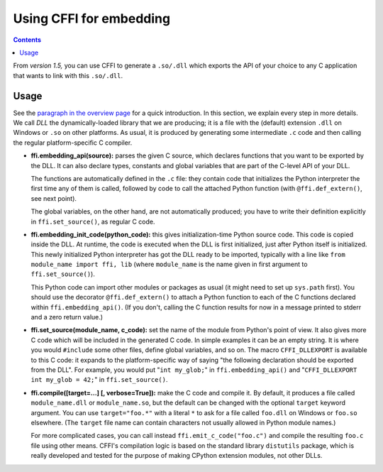 ================================
Using CFFI for embedding
================================

.. contents::

From *version 1.5,* you can use CFFI to generate a ``.so/.dll`` which
exports the API of your choice to any C application that wants to link
with this ``.so/.dll``.


Usage
-----

See the `paragraph in the overview page`__ for a quick introduction.
In this section, we explain every step in more details.  We call *DLL*
the dynamically-loaded library that we are producing; it is a file
with the (default) extension ``.dll`` on Windows or ``.so`` on other
platforms.  As usual, it is produced by generating some intermediate
``.c`` code and then calling the regular platform-specific C compiler.

.. __: overview.html#embedding

* **ffi.embedding_api(source):** parses the given C source, which
  declares functions that you want to be exported by the DLL.  It can
  also declare types, constants and global variables that are part of
  the C-level API of your DLL.

  The functions are automatically defined in the ``.c`` file: they
  contain code that initializes the Python interpreter the first time
  any of them is called, followed by code to call the attached
  Python function (with ``@ffi.def_extern()``, see next point).

  The global variables, on the other hand, are not automatically
  produced; you have to write their definition explicitly in
  ``ffi.set_source()``, as regular C code.

* **ffi.embedding_init_code(python_code):** this gives
  initialization-time Python source code.  This code is copied inside
  the DLL.  At runtime, the code is executed when the DLL is first
  initialized, just after Python itself is initialized.  This newly
  initialized Python interpreter has got the DLL ready to be imported,
  typically with a line like ``from module_name import ffi, lib``
  (where ``module_name`` is the name given in first argument to
  ``ffi.set_source()``).

  This Python code can import other modules or packages as usual (it
  might need to set up ``sys.path`` first).  You should use the
  decorator ``@ffi.def_extern()`` to attach a Python function to each
  of the C functions declared within ``ffi.embedding_api()``.  (If you
  don't, calling the C function results for now in a message printed
  to stderr and a zero return value.)

* **ffi.set_source(module_name, c_code):** set the name of the module
  from Python's point of view.  It also gives more C code which will
  be included in the generated C code.  In simple examples it can be
  an empty string.  It is where you would ``#include`` some other
  files, define global variables, and so on.  The macro
  ``CFFI_DLLEXPORT`` is available to this C code: it expands to the
  platform-specific way of saying "the following declaration should be
  exported from the DLL".  For example, you would put "``int
  my_glob;``" in ``ffi.embedding_api()`` and "``CFFI_DLLEXPORT int
  my_glob = 42;``" in ``ffi.set_source()``.
  
* **ffi.compile([target=...] [, verbose=True]):** make the C code and
  compile it.  By default, it produces a file called
  ``module_name.dll`` or ``module_name.so``, but the default can be
  changed with the optional ``target`` keyword argument.  You can use
  ``target="foo.*"`` with a literal ``*`` to ask for a file called
  ``foo.dll`` on Windows or ``foo.so`` elsewhere.  (The ``target``
  file name can contain characters not usually allowed in Python
  module names.)

  For more complicated cases, you can call instead
  ``ffi.emit_c_code("foo.c")`` and compile the resulting ``foo.c``
  file using other means.  CFFI's compilation logic is based on the
  standard library ``distutils`` package, which is really developed
  and tested for the purpose of making CPython extension modules, not
  other DLLs.
